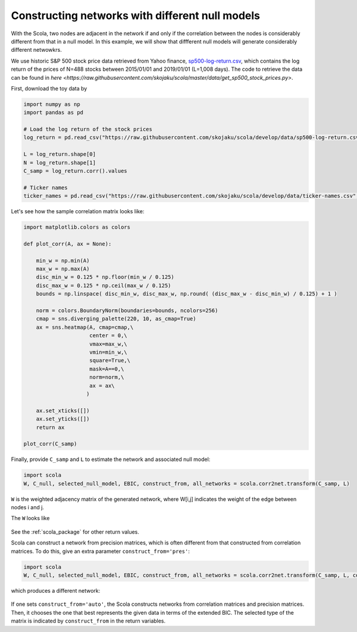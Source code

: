================================================
Constructing networks with different null models
================================================

With the Scola, two nodes are adjacent in the network if and only if the correlation between the nodes is considerably different from that in a null model.
In this example, we will show that diffferent null models will generate considerably different netwowkrs.

We use historic S&P 500 stock price data retrieved from Yahoo finance, `sp500-log-return.csv <https://raw.githubusercontent.com/skojaku/scola/master/data/sp500-log-return.csv>`_, which contains the log return of the prices of N=488 stocks between 2015/01/01 and 2019/01/01 (L=1,008 days). 
The code to retrieve the data can be found in `here <https://raw.githubusercontent.com/skojaku/scola/master/data/get_sp500_stock_prices.py>`.

First, download the toy data by 

.. code-block:: python

   import numpy as np
   import pandas as pd
   
   # Load the log return of the stock prices
   log_return = pd.read_csv("https://raw.githubusercontent.com/skojaku/scola/develop/data/sp500-log-return.csv", sep="\t")
   
   L = log_return.shape[0]
   N = log_return.shape[1]
   C_samp = log_return.corr().values

   # Ticker names
   ticker_names = pd.read_csv("https://raw.githubusercontent.com/skojaku/scola/develop/data/ticker-names.csv", sep="\t")


Let's see how the sample correlation matrix looks like:

.. code-block:: python
   
   import matplotlib.colors as colors
    
   def plot_corr(A, ax = None):
       
       min_w = np.min(A)
       max_w = np.max(A)
       disc_min_w = 0.125 * np.floor(min_w / 0.125)
       disc_max_w = 0.125 * np.ceil(max_w / 0.125)
       bounds = np.linspace( disc_min_w, disc_max_w, np.round( (disc_max_w - disc_min_w) / 0.125) + 1 )
       
       norm = colors.BoundaryNorm(boundaries=bounds, ncolors=256)
       cmap = sns.diverging_palette(220, 10, as_cmap=True)
       ax = sns.heatmap(A, cmap=cmap,\
                        center = 0,\
                        vmax=max_w,\
                        vmin=min_w,\
                        square=True,\
                        mask=A==0,\
                        norm=norm,\
                        ax = ax\
                       )
       
       ax.set_xticks([])
       ax.set_yticks([])
       return ax
  
   plot_corr(C_samp)

.. figure:: fig/C\_samp-sp500.png
   :scale: 20 %
   :align: center 


Finally, provide ``C_samp`` and ``L`` to estimate the network and associated null model: 

.. code-block:: python

   import scola
   W, C_null, selected_null_model, EBIC, construct_from, all_networks = scola.corr2net.transform(C_samp, L)

``W`` is the weighted adjacency matrix of the generated network, where 
W[i,j] indicates the weight of the edge between nodes i and j.

The ``W`` looks like

.. figure:: fig/W.png
   :scale: 20 %
   :align: center 

See the :ref:`scola_package` for other return values.

Scola can construct a network from precision matrices, which is often different from that constructed from correlation matrices. 
To do this, give an extra parameter ``construct_from='pres'``: 

.. code-block:: python

   import scola
   W, C_null, selected_null_model, EBIC, construct_from, all_networks = scola.corr2net.transform(C_samp, L, construct_from="pres")

which produces a different network:

.. figure:: fig/Wpres.png
   :scale: 20 %
   :align: center 

If one sets ``construct_from='auto'``, the Scola constructs networks from correlation matrices and precision matrices. 
Then, it chooses the one that best represents the given data in terms of the extended BIC.
The selected type of the matrix is indicated by ``construct_from`` in the return variables. 
